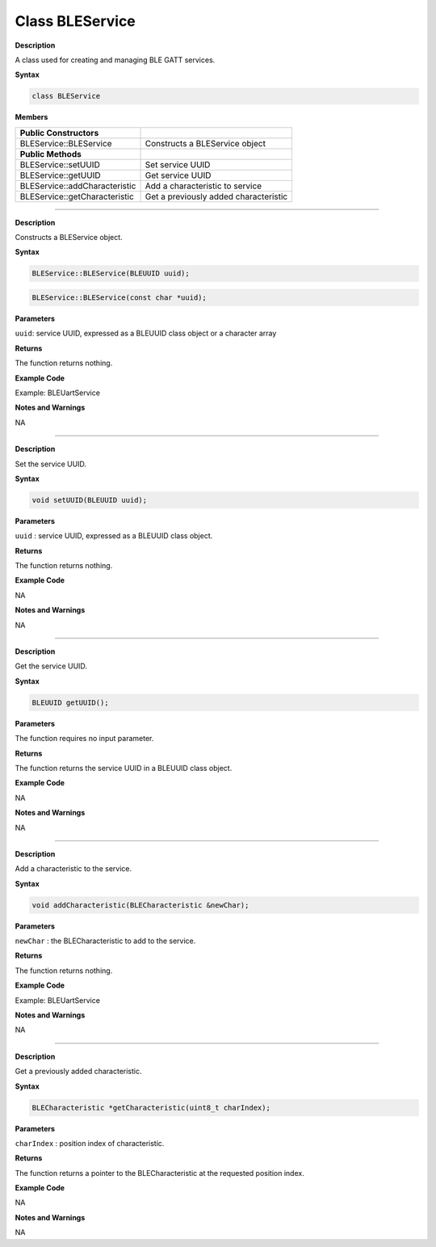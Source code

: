 ####################
Class BLEService
####################

**Description**

A class used for creating and managing BLE GATT services.

**Syntax**

.. code:: cpp

  class BLEService

**Members**

============================= =====================================
**Public Constructors**       
============================= =====================================
BLEService::BLEService        Constructs a BLEService object
**Public Methods**             
BLEService::setUUID           Set service UUID
BLEService::getUUID           Get service UUID
BLEService::addCharacteristic Add a characteristic to service
BLEService::getCharacteristic Get a previously added characteristic
============================= =====================================

----------------------------------------------------------

.. method:: BLEService::BLEService


**Description**

Constructs a BLEService object.

**Syntax**

.. code:: cpp

  BLEService::BLEService(BLEUUID uuid);

.. code:: cpp

  BLEService::BLEService(const char *uuid);

**Parameters**

``uuid``: service UUID, expressed as a BLEUUID class object or a character array

**Returns**

The function returns nothing.

**Example Code**

Example: BLEUartService

**Notes and Warnings**

NA

---------------------------------------------------

.. method:: BLEService::setUUID


**Description**

Set the service UUID.

**Syntax**

.. code:: cpp

  void setUUID(BLEUUID uuid);

**Parameters**

``uuid`` : service UUID, expressed as a BLEUUID class object.

**Returns**

The function returns nothing.

**Example Code**

NA

**Notes and Warnings**

NA

-------------------------------------------------------

.. method:: BLEService::getUUID


**Description**

Get the service UUID.

**Syntax**

.. code:: cpp

  BLEUUID getUUID();

**Parameters**

The function requires no input parameter.

**Returns**

The function returns the service UUID in a BLEUUID class object.

**Example Code**

NA

**Notes and Warnings**

NA

------------------------------------------------------------

.. method:: BLEService::addCharacteristic


**Description**

Add a characteristic to the service.

**Syntax**

.. code:: cpp

  void addCharacteristic(BLECharacteristic &newChar);

**Parameters**

``newChar`` : the BLECharacteristic to add to the service.

**Returns**

The function returns nothing.

**Example Code**

Example: BLEUartService

**Notes and Warnings**

NA

-------------------------------------------------------------------

.. method:: BLEService::getCharacteristic


**Description**

Get a previously added characteristic.

**Syntax**

.. code:: cpp

  BLECharacteristic *getCharacteristic(uint8_t charIndex);

**Parameters**

``charIndex`` : position index of characteristic.

**Returns**

The function returns a pointer to the BLECharacteristic at the
requested position index.

**Example Code**

NA

**Notes and Warnings**

NA
